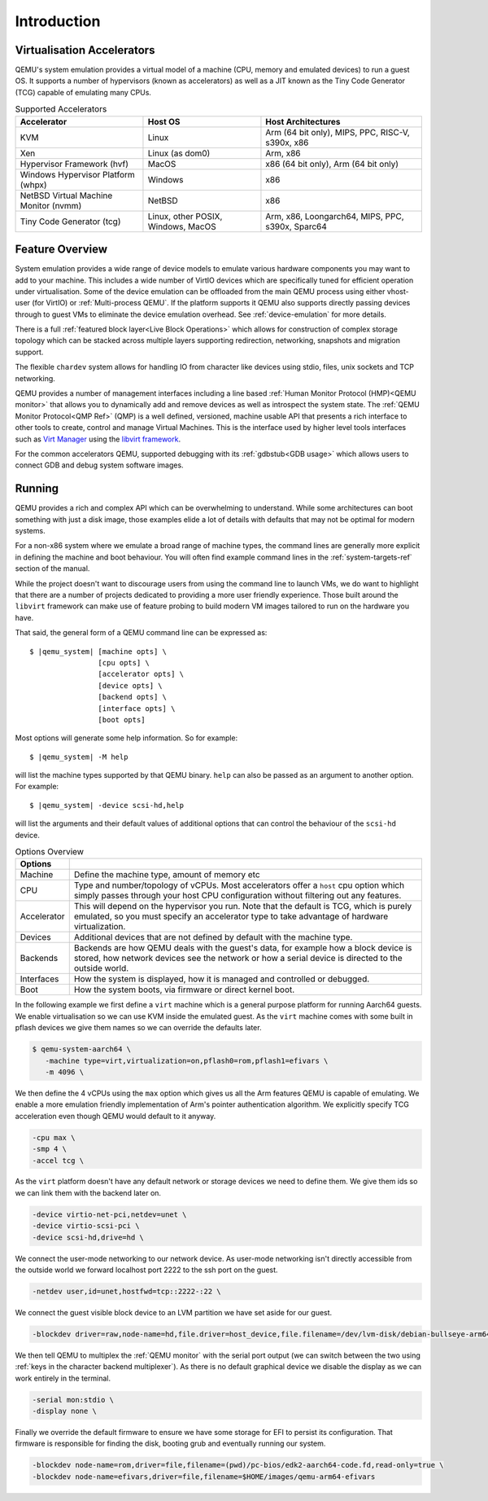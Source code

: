 Introduction
============

.. _Accelerators:

Virtualisation Accelerators
---------------------------

QEMU's system emulation provides a virtual model of a machine (CPU,
memory and emulated devices) to run a guest OS. It supports a number
of hypervisors (known as accelerators) as well as a JIT known as the
Tiny Code Generator (TCG) capable of emulating many CPUs.

.. list-table:: Supported Accelerators
  :header-rows: 1

  * - Accelerator
    - Host OS
    - Host Architectures
  * - KVM
    - Linux
    - Arm (64 bit only), MIPS, PPC, RISC-V, s390x, x86
  * - Xen
    - Linux (as dom0)
    - Arm, x86
  * - Hypervisor Framework (hvf)
    - MacOS
    - x86 (64 bit only), Arm (64 bit only)
  * - Windows Hypervisor Platform (whpx)
    - Windows
    - x86
  * - NetBSD Virtual Machine Monitor (nvmm)
    - NetBSD
    - x86
  * - Tiny Code Generator (tcg)
    - Linux, other POSIX, Windows, MacOS
    - Arm, x86, Loongarch64, MIPS, PPC, s390x, Sparc64

Feature Overview
----------------

System emulation provides a wide range of device models to emulate
various hardware components you may want to add to your machine. This
includes a wide number of VirtIO devices which are specifically tuned
for efficient operation under virtualisation. Some of the device
emulation can be offloaded from the main QEMU process using either
vhost-user (for VirtIO) or :ref:`Multi-process QEMU`. If the platform
supports it QEMU also supports directly passing devices through to
guest VMs to eliminate the device emulation overhead. See
:ref:`device-emulation` for more details.

There is a full :ref:`featured block layer<Live Block Operations>`
which allows for construction of complex storage topology which can be
stacked across multiple layers supporting redirection, networking,
snapshots and migration support.

The flexible ``chardev`` system allows for handling IO from character
like devices using stdio, files, unix sockets and TCP networking.

QEMU provides a number of management interfaces including a line based
:ref:`Human Monitor Protocol (HMP)<QEMU monitor>` that allows you to
dynamically add and remove devices as well as introspect the system
state. The :ref:`QEMU Monitor Protocol<QMP Ref>` (QMP) is a well
defined, versioned, machine usable API that presents a rich interface
to other tools to create, control and manage Virtual Machines. This is
the interface used by higher level tools interfaces such as `Virt
Manager <https://virt-manager.org/>`_ using the `libvirt framework
<https://libvirt.org>`_.

For the common accelerators QEMU, supported debugging with its
:ref:`gdbstub<GDB usage>` which allows users to connect GDB and debug
system software images.

Running
-------

QEMU provides a rich and complex API which can be overwhelming to
understand. While some architectures can boot something with just a
disk image, those examples elide a lot of details with defaults that
may not be optimal for modern systems.

For a non-x86 system where we emulate a broad range of machine types,
the command lines are generally more explicit in defining the machine
and boot behaviour. You will often find example command lines in
the :ref:`system-targets-ref` section of the manual.

While the project doesn't want to discourage users from using the
command line to launch VMs, we do want to highlight that there are a
number of projects dedicated to providing a more user friendly
experience. Those built around the ``libvirt`` framework can make use
of feature probing to build modern VM images tailored to run on the
hardware you have.

That said, the general form of a QEMU command line can be expressed
as:

.. parsed-literal::

  $ |qemu_system| [machine opts] \\
                  [cpu opts] \\
                  [accelerator opts] \\
                  [device opts] \\
                  [backend opts] \\
                  [interface opts] \\
                  [boot opts]

Most options will generate some help information. So for example:

.. parsed-literal::

   $ |qemu_system| -M help

will list the machine types supported by that QEMU binary. ``help``
can also be passed as an argument to another option. For example:

.. parsed-literal::

  $ |qemu_system| -device scsi-hd,help

will list the arguments and their default values of additional options
that can control the behaviour of the ``scsi-hd`` device.

.. list-table:: Options Overview
  :header-rows: 1
  :widths: 10, 90

  * - Options
    -
  * - Machine
    - Define the machine type, amount of memory etc
  * - CPU
    - Type and number/topology of vCPUs. Most accelerators offer
      a ``host`` cpu option which simply passes through your host CPU
      configuration without filtering out any features.
  * - Accelerator
    - This will depend on the hypervisor you run. Note that the
      default is TCG, which is purely emulated, so you must specify an
      accelerator type to take advantage of hardware virtualization.
  * - Devices
    - Additional devices that are not defined by default with the
      machine type.
  * - Backends
    - Backends are how QEMU deals with the guest's data, for example
      how a block device is stored, how network devices see the
      network or how a serial device is directed to the outside world.
  * - Interfaces
    - How the system is displayed, how it is managed and controlled or
      debugged.
  * - Boot
    - How the system boots, via firmware or direct kernel boot.

In the following example we first define a ``virt`` machine which is a
general purpose platform for running Aarch64 guests. We enable
virtualisation so we can use KVM inside the emulated guest. As the
``virt`` machine comes with some built in pflash devices we give them
names so we can override the defaults later.

.. code::

 $ qemu-system-aarch64 \
    -machine type=virt,virtualization=on,pflash0=rom,pflash1=efivars \
    -m 4096 \

We then define the 4 vCPUs using the ``max`` option which gives us all
the Arm features QEMU is capable of emulating. We enable a more
emulation friendly implementation of Arm's pointer authentication
algorithm. We explicitly specify TCG acceleration even though QEMU
would default to it anyway.

.. code::

 -cpu max \
 -smp 4 \
 -accel tcg \

As the ``virt`` platform doesn't have any default network or storage
devices we need to define them. We give them ids so we can link them
with the backend later on.

.. code::

 -device virtio-net-pci,netdev=unet \
 -device virtio-scsi-pci \
 -device scsi-hd,drive=hd \

We connect the user-mode networking to our network device. As
user-mode networking isn't directly accessible from the outside world
we forward localhost port 2222 to the ssh port on the guest.

.. code::

 -netdev user,id=unet,hostfwd=tcp::2222-:22 \

We connect the guest visible block device to an LVM partition we have
set aside for our guest.

.. code::

 -blockdev driver=raw,node-name=hd,file.driver=host_device,file.filename=/dev/lvm-disk/debian-bullseye-arm64 \

We then tell QEMU to multiplex the :ref:`QEMU monitor` with the serial
port output (we can switch between the two using :ref:`keys in the
character backend multiplexer`). As there is no default graphical
device we disable the display as we can work entirely in the terminal.

.. code::

 -serial mon:stdio \
 -display none \

Finally we override the default firmware to ensure we have some
storage for EFI to persist its configuration. That firmware is
responsible for finding the disk, booting grub and eventually running
our system.

.. code::

 -blockdev node-name=rom,driver=file,filename=(pwd)/pc-bios/edk2-aarch64-code.fd,read-only=true \
 -blockdev node-name=efivars,driver=file,filename=$HOME/images/qemu-arm64-efivars
